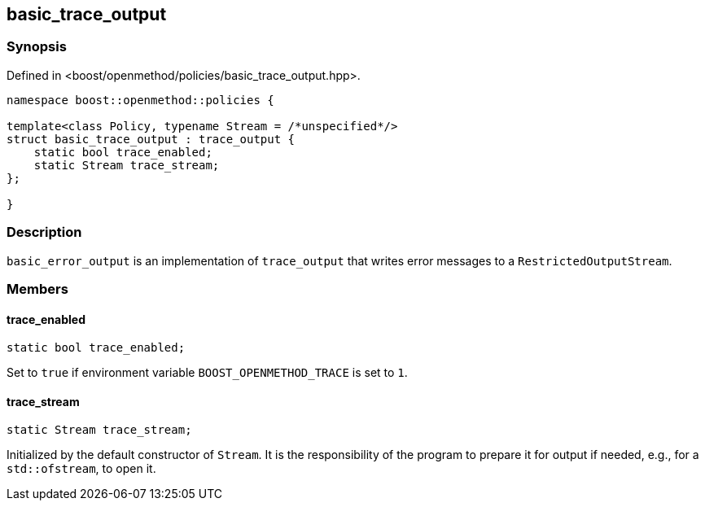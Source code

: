 
## basic_trace_output

### Synopsis

Defined in <boost/openmethod/policies/basic_trace_output.hpp>.

```c++
namespace boost::openmethod::policies {

template<class Policy, typename Stream = /*unspecified*/>
struct basic_trace_output : trace_output {
    static bool trace_enabled;
    static Stream trace_stream;
};

}
```

### Description

`basic_error_output` is an implementation of `trace_output` that writes error
messages to a `RestrictedOutputStream`.

### Members

#### trace_enabled

```c++
static bool trace_enabled;
```

Set to `true` if environment variable `BOOST_OPENMETHOD_TRACE` is set to `1`.

#### trace_stream

```c++
static Stream trace_stream;
```

Initialized by the default constructor of `Stream`. It is the responsibility of
the program to prepare it for output if needed, e.g., for a `std::ofstream`, to
open it.
